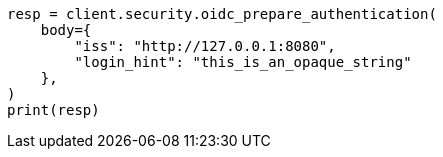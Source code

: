 // This file is autogenerated, DO NOT EDIT
// rest-api/security/oidc-prepare-authentication-api.asciidoc:128

[source, python]
----
resp = client.security.oidc_prepare_authentication(
    body={
        "iss": "http://127.0.0.1:8080",
        "login_hint": "this_is_an_opaque_string"
    },
)
print(resp)
----
